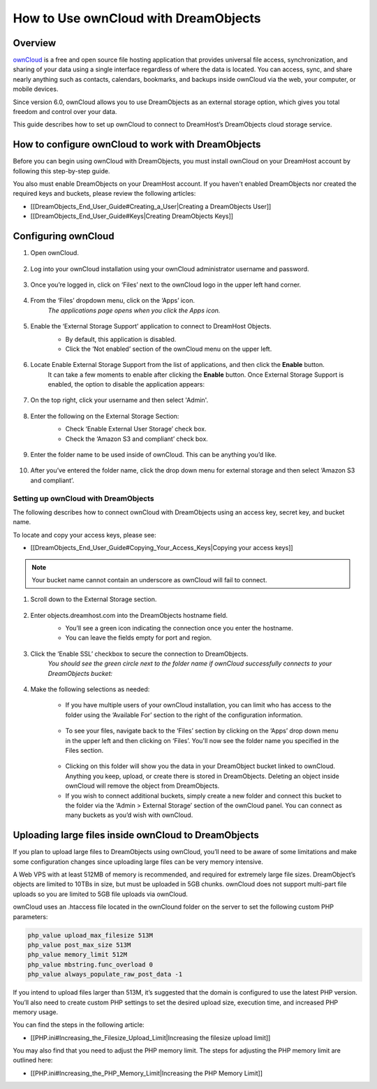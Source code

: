 =====================================
How to Use ownCloud with DreamObjects
=====================================

Overview
~~~~~~~~

`ownCloud <http://owncloud.org>`_ is a free and open source file hosting application that provides universal file access, synchronization, and sharing of your data using a single interface regardless of where the data is located. You can access, sync, and share nearly anything such as contacts, calendars, bookmarks, and backups inside ownCloud via the web, your computer, or mobile devices.

Since version 6.0, ownCloud allows you to use DreamObjects as an external storage option, which gives you total freedom and control over your data.

This guide describes how to set up ownCloud to connect to DreamHost’s DreamObjects cloud storage service.

How to configure ownCloud to work with DreamObjects
~~~~~~~~~~~~~~~~~~~~~~~~~~~~~~~~~~~~~~~~~~~~~~~~~~~

Before you can begin using ownCloud with DreamObjects, you must install ownCloud on your DreamHost account by following this step-by-step guide.

You also must enable DreamObjects on your DreamHost account. If you haven't enabled DreamObjects nor created the required keys and buckets, please review the following articles:

* [[DreamObjects_End_User_Guide#Creating_a_User|Creating a DreamObjects User]]
* [[DreamObjects_End_User_Guide#Keys|Creating DreamObjects Keys]]

Configuring ownCloud
~~~~~~~~~~~~~~~~~~~~

1. Open ownCloud.

    .. figure:: images/01_owncloud_with_DreamObjects.fw.png

2. Log into your ownCloud installation using your ownCloud administrator username and password.

    .. figure:: images/02_owncloud_with_DreamObjects.fw.png

3. Once you’re logged in, click on ‘Files’ next to the ownCloud logo in the upper left hand corner.

    .. figure:: images/03_owncloud_with_DreamObjects.fw.png

4. From the ‘Files’ dropdown menu, click on the ‘Apps’ icon.
    *The applications page opens when you click the Apps icon.*

    .. figure:: images/04_owncloud_with_DreamObjects.fw.png

5. Enable the ‘External Storage Support’ application to connect to DreamHost Objects.
    * By default, this application is disabled.
    * Click the ‘Not enabled’ section of the ownCloud menu on the upper left.

    .. figure:: images/05_owncloud_with_DreamObjects.fw.png

6. Locate Enable External Storage Support from the list of applications, and then click the **Enable** button.
    It can take a few moments to enable after clicking the **Enable** button. Once External Storage Support is enabled, the option to disable the application appears:

    .. figure:: images/06_owncloud_with_DreamObjects.fw.png

    .. figure:: images/07_owncloud_with_DreamObjects.fw.png

7. On the top right, click your username and then select 'Admin'.

    .. figure:: images/09_owncloud_with_DreamObjects.fw.png

8. Enter the following on the External Storage Section:
    * Check ‘Enable External User Storage’ check box.
    * Check the ‘Amazon S3 and compliant’ check box.

    .. figure:: images/10_owncloud_with_DreamObjects.fw.png

9. Enter the folder name to be used inside of ownCloud. This can be anything you’d like.

    .. figure:: images/11_owncloud_with_DreamObjects.fw.png

10. After you’ve entered the folder name, click the drop down menu for external storage and then select ‘Amazon S3 and compliant’.

Setting up ownCloud with DreamObjects
-------------------------------------

The following describes how to connect ownCloud with DreamObjects using an access key, secret key, and bucket name.

To locate and copy your access keys, please see:

* [[DreamObjects_End_User_Guide#Copying_Your_Access_Keys|Copying your access keys]]

    .. figure:: images/12_owncloud_with_DreamObjects.fw.png

.. note:: Your bucket name cannot contain an underscore as ownCloud will fail to connect.

1. Scroll down to the External Storage section.

    .. figure:: images/13_owncloud_with_DreamObjects.fw.png

2. Enter objects.dreamhost.com into the DreamObjects hostname field.
    * You’ll see a green icon indicating the connection once you enter the hostname.
    * You can leave the fields empty for port and region.

    .. figure:: images/14_owncloud_with_DreamObjects.fw.png

3. Click the ‘Enable SSL’ checkbox to secure the connection to DreamObjects.
    *You should see the green circle next to the folder name if ownCloud successfully connects to your DreamObjects bucket:*

    .. figure:: images/15_owncloud_with_DreamObjects.fw.png

4. Make the following selections as needed:

    .. figure:: images/16_owncloud_with_DreamObjects.fw.png

    * If you have multiple users of your ownCloud installation, you can limit who has access to the folder using the ‘Available For’ section to the right of the configuration information.

    .. figure:: images/17_owncloud_with_DreamObjects.fw.png

    * To see your files, navigate back to the ‘Files’ section by clicking on the ‘Apps’ drop down menu in the upper left and then clicking on ‘Files’. You'll now see the folder name you specified in the Files section.

    .. figure:: images/18_owncloud_with_DreamObjects.fw.png

    * Clicking on this folder will show you the data in your DreamObject bucket linked to ownCloud. Anything you keep, upload, or create there is stored in DreamObjects. Deleting an object inside ownCloud will remove the object from DreamObjects.
    * If you wish to connect additional buckets, simply create a new folder and connect this bucket to the folder via the ‘Admin > External Storage’ section of the ownCloud panel. You can connect as many buckets as you’d wish with ownCloud.

Uploading large files inside ownCloud to DreamObjects
~~~~~~~~~~~~~~~~~~~~~~~~~~~~~~~~~~~~~~~~~~~~~~~~~~~~~

If you plan to upload large files to DreamObjects using ownCloud, you’ll need to be aware of some limitations and make some configuration changes since uploading large files can be very memory intensive.

A Web VPS with at least 512MB of memory is recommended, and required for extremely large file sizes. DreamObject’s objects are limited to 10TBs in size, but must be uploaded in 5GB chunks. ownCloud does not support multi-part file uploads so you are limited to 5GB file uploads via ownCloud.

ownCloud uses an .htaccess file located in the ownClound folder on the server to set the following custom PHP parameters:

.. code::

    php_value upload_max_filesize 513M
    php_value post_max_size 513M
    php_value memory_limit 512M
    php_value mbstring.func_overload 0
    php_value always_populate_raw_post_data -1

If you intend to upload files larger than 513M, it’s suggested that the domain is configured to use the latest PHP version. You’ll also need to create custom PHP settings to set the desired upload size, execution time, and increased PHP memory usage.

You can find the steps in the following article:

* [[PHP.ini#Increasing_the_Filesize_Upload_Limit|Increasing the filesize upload limit]]

You may also find that you need to adjust the PHP memory limit. The steps for adjusting the PHP memory limit are outlined here:

* [[PHP.ini#Increasing_the_PHP_Memory_Limit|Increasing the PHP Memory Limit]]
